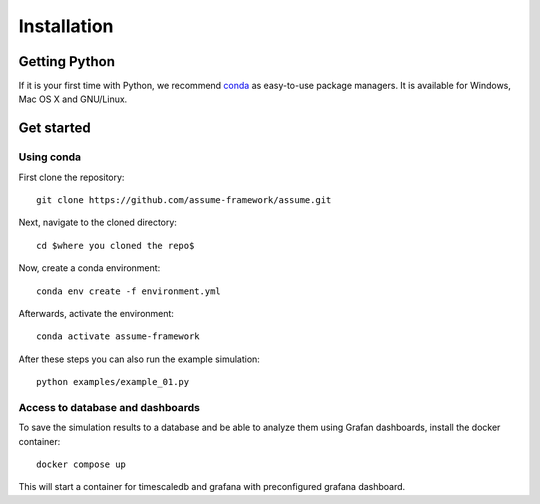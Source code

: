 ################
 Installation
################


Getting Python
==============

If it is your first time with Python, we recommend `conda
<https://docs.conda.io/en/latest/miniconda.html>`_ as easy-to-use package managers. It is
available for Windows, Mac OS X and GNU/Linux.


Get started
===========

Using conda
-----------

First clone the repository::

    git clone https://github.com/assume-framework/assume.git


Next, navigate to the cloned directory::

    cd $where you cloned the repo$

Now, create a conda environment::

    conda env create -f environment.yml

Afterwards, activate the environment::

    conda activate assume-framework

After these steps you can also run the example simulation::

    python examples/example_01.py

Access to database and dashboards
---------------------------------
To save the simulation results to a database and be able to analyze them using Grafan dashboards,
install the docker container::

    docker compose up

This will start a container for timescaledb and grafana with preconfigured grafana dashboard.
